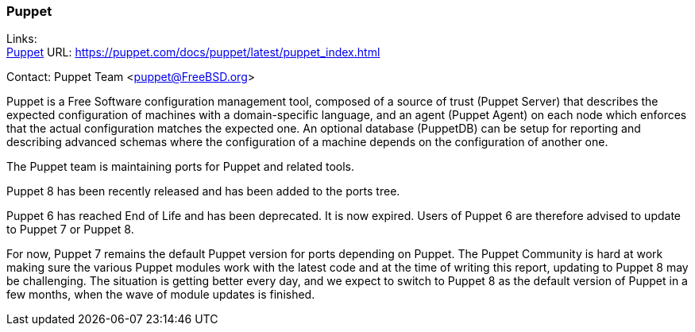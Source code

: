 === Puppet

Links: +
link:https://puppet.com/docs/puppet/latest/puppet_index.html[Puppet] URL: link:https://puppet.com/docs/puppet/latest/puppet_index.html[] +

Contact: Puppet Team <puppet@FreeBSD.org>

Puppet is a Free Software configuration management tool, composed of a source of trust (Puppet Server) that describes the expected configuration of machines with a domain-specific language, and an agent (Puppet Agent) on each node which enforces that the actual configuration matches the expected one.
An optional database (PuppetDB) can be setup for reporting and describing advanced schemas where the configuration of a machine depends on the configuration of another one.

The Puppet team is maintaining ports for Puppet and related tools.

Puppet 8 has been recently released and has been added to the ports tree.

Puppet 6 has reached End of Life and has been deprecated.
It is now expired.
Users of Puppet 6 are therefore advised to update to Puppet 7 or Puppet 8.

For now, Puppet 7 remains the default Puppet version for ports depending on Puppet.
The Puppet Community is hard at work making sure the various Puppet modules work with the latest code and at the time of writing this report, updating to Puppet 8 may be challenging.
The situation is getting better every day, and we expect to switch to Puppet 8 as the default version of Puppet in a few months, when the wave of module updates is finished.
